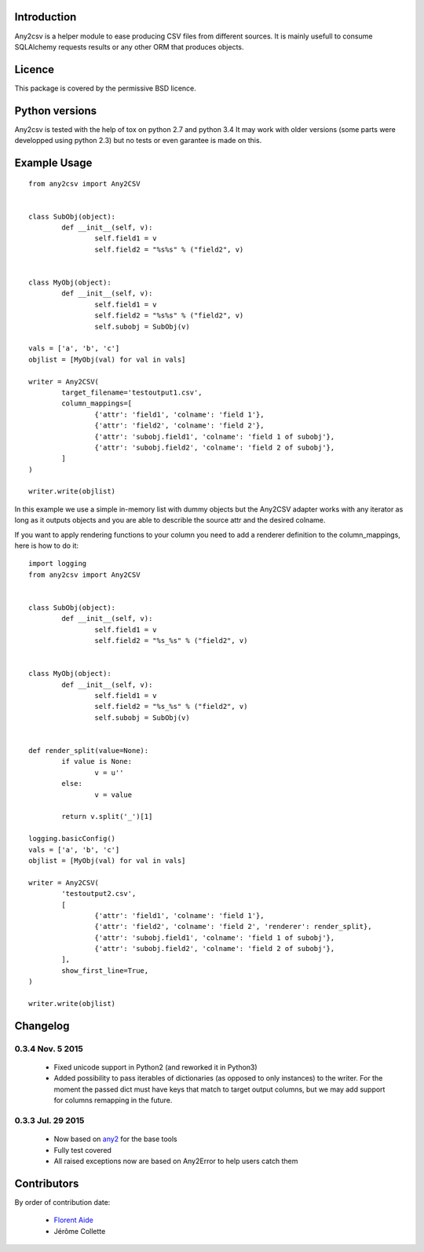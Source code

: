 Introduction
============

Any2csv is a helper module to ease producing CSV files from different sources.
It is mainly usefull to consume SQLAlchemy requests results or any other ORM
that produces objects.

Licence
=======

This package is covered by the permissive BSD licence.

Python versions
===============

Any2csv is tested with the help of tox on python 2.7 and python 3.4
It may work with older versions (some parts were developped using python 2.3)
but no tests or even garantee is made on this.

Example Usage
=============

::

	from any2csv import Any2CSV


	class SubObj(object):
		def __init__(self, v):
			self.field1 = v
			self.field2 = "%s%s" % ("field2", v)


	class MyObj(object):
		def __init__(self, v):
			self.field1 = v
			self.field2 = "%s%s" % ("field2", v)
			self.subobj = SubObj(v)

	vals = ['a', 'b', 'c']
	objlist = [MyObj(val) for val in vals]

	writer = Any2CSV(
		target_filename='testoutput1.csv',
		column_mappings=[
			{'attr': 'field1', 'colname': 'field 1'},
			{'attr': 'field2', 'colname': 'field 2'},
			{'attr': 'subobj.field1', 'colname': 'field 1 of subobj'},
			{'attr': 'subobj.field2', 'colname': 'field 2 of subobj'},
		]
	)

	writer.write(objlist)

In this example we use a simple in-memory list with dummy objects but the
Any2CSV adapter works with any iterator as long as it outputs objects and you
are able to describle the source attr and the desired colname.

If you want to apply rendering functions to your column you need to add a
renderer definition to the column_mappings, here is how to do it::

	import logging
	from any2csv import Any2CSV


	class SubObj(object):
		def __init__(self, v):
			self.field1 = v
			self.field2 = "%s_%s" % ("field2", v)


	class MyObj(object):
		def __init__(self, v):
			self.field1 = v
			self.field2 = "%s_%s" % ("field2", v)
			self.subobj = SubObj(v)


	def render_split(value=None):
		if value is None:
			v = u''
		else:
			v = value

		return v.split('_')[1]

	logging.basicConfig()
	vals = ['a', 'b', 'c']
	objlist = [MyObj(val) for val in vals]

	writer = Any2CSV(
		'testoutput2.csv',
		[
			{'attr': 'field1', 'colname': 'field 1'},
			{'attr': 'field2', 'colname': 'field 2', 'renderer': render_split},
			{'attr': 'subobj.field1', 'colname': 'field 1 of subobj'},
			{'attr': 'subobj.field2', 'colname': 'field 2 of subobj'},
		],
		show_first_line=True,
	)

	writer.write(objlist)

Changelog
=========

0.3.4 Nov. 5 2015
~~~~~~~~~~~~~~~~~

    - Fixed unicode support in Python2 (and reworked it in Python3)
    - Added possibility to pass iterables of dictionaries (as opposed to
      only instances) to the writer. For the moment the passed dict must
      have keys that match to target output columns, but we may add support
      for columns remapping in the future.

0.3.3 Jul. 29 2015
~~~~~~~~~~~~~~~~~~

	- Now based on `any2`_ for the base tools
	- Fully test covered
	- All raised exceptions now are based on Any2Error to help users catch them

.. _any2: https://bitbucket.org/faide/any2

Contributors
============

By order of contribution date:

	- `Florent Aide`_
	- Jérôme Collette

.. _Florent Aide: https://bitbucket.org/faide
